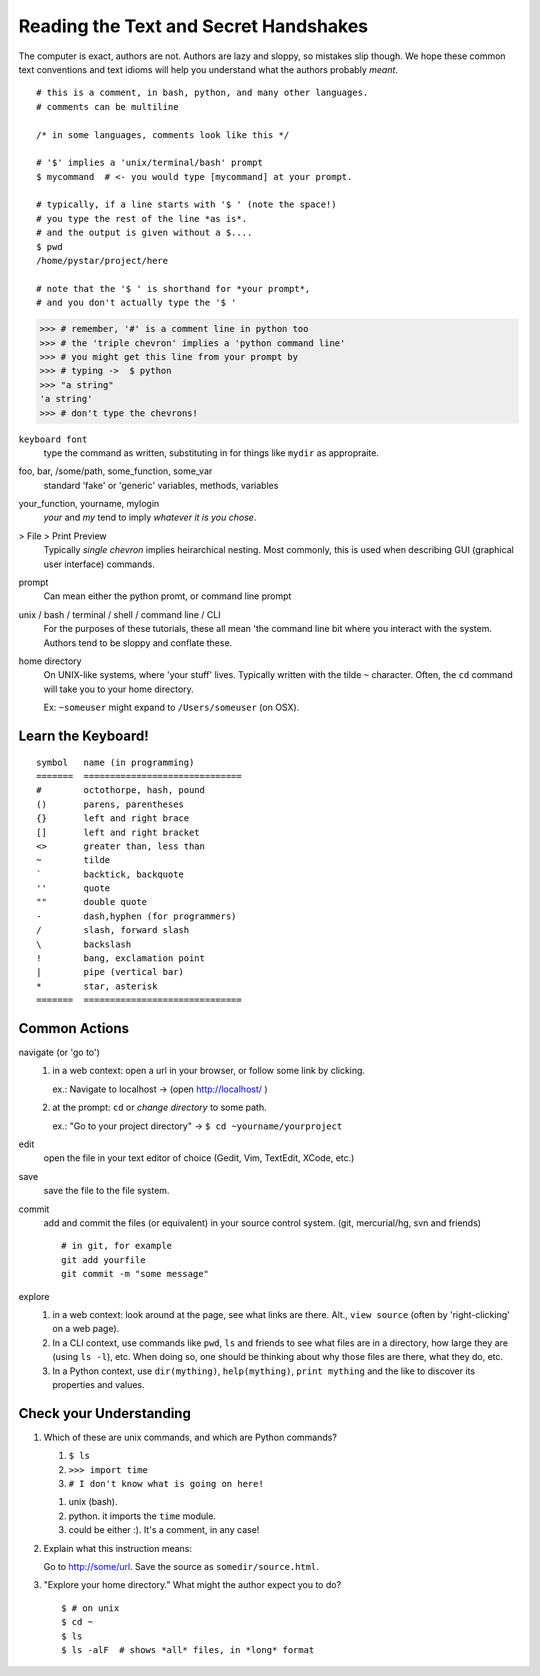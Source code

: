 .. badge_reading_the_text:

=========================================
Reading the Text and Secret Handshakes
=========================================

The computer is exact, authors are not.  
Authors are lazy and sloppy, so mistakes slip though.
We hope these common text conventions and text idioms will help you understand
what the authors probably *meant*.

:: 

    # this is a comment, in bash, python, and many other languages.
    # comments can be multiline
    
    /* in some languages, comments look like this */

    # '$' implies a 'unix/terminal/bash' prompt
    $ mycommand  # <- you would type [mycommand] at your prompt.

    # typically, if a line starts with '$ ' (note the space!)
    # you type the rest of the line *as is*.
    # and the output is given without a $.... 
    $ pwd
    /home/pystar/project/here

    # note that the '$ ' is shorthand for *your prompt*,
    # and you don't actually type the '$ ' 


.. code-block:: python

    >>> # remember, '#' is a comment line in python too
    >>> # the 'triple chevron' implies a 'python command line'
    >>> # you might get this line from your prompt by
    >>> # typing ->  $ python
    >>> "a string"
    'a string'
    >>> # don't type the chevrons!  


``keyboard font``
    type the command as written, substituting in for things like ``mydir``
    as appropraite.  

foo, bar, /some/path, some_function, some_var
    standard 'fake' or 'generic' variables, methods, variables

your_function, yourname, mylogin
    `your` and `my` tend to imply *whatever it is you chose*.  

> File > Print Preview
    Typically *single chevron* implies heirarchical nesting.  Most commonly,
    this is used when describing GUI (graphical user interface) commands.

prompt
    Can mean either the python promt, or command line prompt


unix / bash / terminal / shell / command line / CLI
    For the purposes of these tutorials, these all mean 'the command
    line bit where you interact with the system.  Authors tend to be
    sloppy and conflate these.  

home directory
    On UNIX-like systems, where 'your stuff' lives.  Typically written with
    the tilde ``~`` character.  Often, the ``cd`` command will take you to
    your home directory.  

    Ex:  ``~someuser`` might expand to ``/Users/someuser`` (on OSX).   


Learn the Keyboard!
--------------------

:: 

    symbol   name (in programming)
    =======  ==============================
    #        octothorpe, hash, pound
    ()       parens, parentheses
    {}       left and right brace
    []       left and right bracket
    <>       greater than, less than
    ~        tilde
    `        backtick, backquote
    ''       quote
    ""       double quote
    -        dash,hyphen (for programmers)
    /        slash, forward slash
    \        backslash
    !        bang, exclamation point
    |        pipe (vertical bar)
    *        star, asterisk
    =======  ==============================


Common Actions
------------------

navigate (or 'go to')
    #.  in a web context: open a url in your browser, or follow some link
        by clicking.  
        
        ex.:  Navigate to localhost -> (open http://localhost/ )

    #.  at the prompt:  ``cd`` or *change directory* to some path.
        
        ex.:  "Go to your project directory" -> ``$ cd ~yourname/yourproject``

edit
    open the file in your text editor of choice (Gedit, Vim, TextEdit, XCode, etc.)

save
    save the file to the file system.  

commit
    add and commit the files (or equivalent) in your source control system.
    (git, mercurial/hg, svn  and friends)

    ::

        # in git, for example
        git add yourfile
        git commit -m "some message"

explore
    #.  in a web context:  look around at the page, see what links are there.
        Alt., ``view source`` (often by 'right-clicking' on a web page).

    #.  In a CLI context, use commands like ``pwd``, ``ls`` and friends
        to see what files are in a directory, how large they are (using ``ls -l``),
        etc.  When doing so, one should be thinking about why those files 
        are there, what they do, etc.

    #.  In a Python context, use ``dir(mything)``, ``help(mything)``, 
        ``print mything`` and the like to discover its properties and values.  


Check your Understanding
-----------------------------

#.  Which of these are unix commands, and which are Python commands?

    #. ``$ ls``
    #. ``>>> import time``
    #. ``# I don't know what is going on here!``

    ..  container:: answer-hidden
        
        #. unix (bash). 
        #. python.  it imports the ``time`` module.
        #. could be either :).  It's a comment, in any case!  

#.  Explain what this instruction means:

    Go to http://some/url.  Save the source as ``somedir/source.html``.

#.  "Explore your home directory."  What might the author expect you to do?

    ..  container:: answer-hidden

        ::

            $ # on unix
            $ cd ~
            $ ls
            $ ls -alF  # shows *all* files, in *long* format



